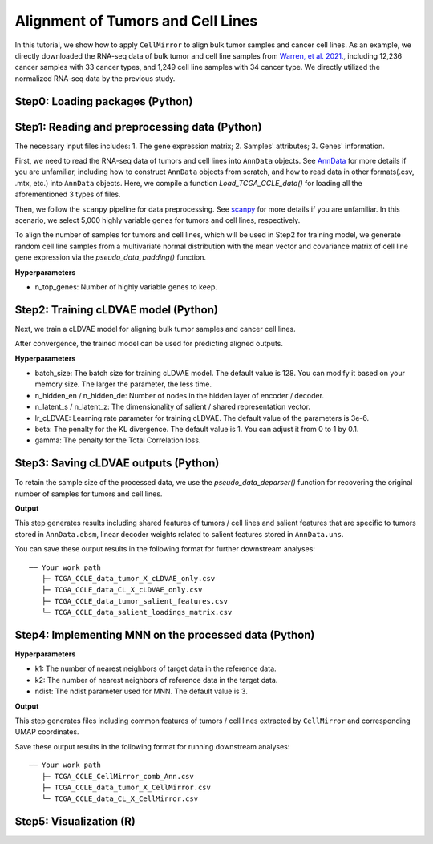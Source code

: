 Alignment of Tumors and Cell Lines
==================================

In this tutorial, we show how to apply ``CellMirror`` to align bulk tumor samples and cancer cell lines. As an example, we directly downloaded the RNA-seq data of bulk tumor and cell line samples from `Warren, et al. 2021. <https://www.nature.com/articles/s41467-020-20294-x>`_, including 12,236 cancer samples with 33 cancer types, and 1,249 cell line samples with 34 cancer type. We directly utilized the normalized RNA-seq data by the previous study.

********************************
Step0: Loading packages (Python)
********************************

.. code-block:: python
    :linenos:

    import warnings
    warnings.filterwarnings("ignore")

    import os
    os.environ['R_HOME'] = '/sibcb2/chenluonanlab7/zuochunman/anaconda3/envs/r4.0/lib/R'
    os.environ['R_USER'] = '/sibcb2/chenluonanlab7/zuochunman/anaconda3/envs/CellMirror/lib/python3.8/site-packages/rpy2'

    import random
    import numpy as np
    import scanpy as sc

    from CellMirror_utils.utilities import *
    from CellMirror_utils.layers import *
    from CellMirror_utils.cLDVAE_torch import *
    import torch.utils.data as data_utils

    parser = parameter_setting()
    args = parser.parse_known_args()[0]

    # Set seed
    np.random.seed(args.seed)
    random.seed(args.seed)
    torch.manual_seed(args.seed)
    torch.cuda.manual_seed(args.seed)

    # Changeable parameters
    args.n_hidden_en = [1000]; args.n_hidden_de = [1000]
    args.lr_cLDVAE = 3e-6; args.beta = 1; args.gamma = -100
    args.n_latent_s = 2; args.n_latent_z = 100

    # Set workpath
    Save_path = '/sibcb2/chenluonanlab7/zuochunman/Share_data/xiajunjie/TCGA_CCLE/'

**********************************************
Step1: Reading and preprocessing data (Python)
**********************************************

The necessary input files includes:
1. The gene expression matrix;
2. Samples' attributes;
3. Genes' information.

First, we need to read the RNA-seq data of tumors and cell lines into ``AnnData`` objects. See `AnnData <https://anndata.readthedocs.io/en/latest/index.html>`_ for more details if you are unfamiliar, including how to construct ``AnnData`` objects from scratch, and how to read data in other formats(.csv, .mtx, etc.) into ``AnnData`` objects. Here, we compile a function `Load_TCGA_CCLE_data()` for loading all the aforementioned 3 types of files.

Then, we follow the ``scanpy`` pipeline for data preprocessing. See `scanpy <https://scanpy-tutorials.readthedocs.io/en/latest/pbmc3k.html>`_ for more details if you are unfamiliar. In this scenario, we select 5,000 highly variable genes for tumors and cell lines, respectively. 

To align the number of samples for tumors and cell lines, which will be used in Step2 for training model, we generate random cell line samples from a multivariate normal distribution with the mean vector and covariance matrix of cell line gene expression via the `pseudo_data_padding()` function.

.. code-block:: python
    :linenos:

    # load data & preprocessing
    result = load_TCGA_CCLE_data()
    TCGA_obj = sc.AnnData(X=result[1], obs=result[3], var=result[0])
    CCLE_obj = sc.AnnData(X=result[2], obs=result[4], var=result[0])

    sc.pp.highly_variable_genes(TCGA_obj, n_top_genes=5000)
    sc.pp.highly_variable_genes(CCLE_obj, n_top_genes=5000)
    common_HVGs=np.intersect1d(list(TCGA_obj.var.index[TCGA_obj.var['highly_variable']]),list(CCLE_obj.var.index[CCLE_obj.var['highly_variable']])).tolist()

    TCGA_obj, CCLE_obj = TCGA_obj[:,common_HVGs], CCLE_obj[:,common_HVGs]
    print(len(common_HVGs))

    print('\nShape of target object: ', TCGA_obj.shape, '\tShape of background object: ', CCLE_obj.shape)

    # Last batch setting
    args = set_last_batchsize(args, TCGA_obj, CCLE_obj)

    # Pseudo-data padding
    TCGA_obj.X = TCGA_obj.X - np.mean(TCGA_obj.X, axis=0); CCLE_obj.X = CCLE_obj.X - np.mean(CCLE_obj.X, axis=0)
    pseudo_TCGA, pseudo_CCLE = pseudo_data_padding(TCGA_obj, CCLE_obj)

**Hyperparameters**

- n_top_genes: Number of highly variable genes to keep.

*************************************
Step2: Training cLDVAE model (Python)
*************************************

Next, we train a cLDVAE model for aligning bulk tumor samples and cancer cell lines.

.. code-block:: python
    :linenos:

    # Dataloader preparation
    train = data_utils.TensorDataset(torch.from_numpy(pseudo_TCGA),torch.from_numpy(pseudo_CCLE))
    train_loader = data_utils.DataLoader(train, batch_size=args.batch_size, shuffle=True)

    total = data_utils.TensorDataset(torch.from_numpy(pseudo_TCGA),torch.from_numpy(pseudo_CCLE))
    total_loader = data_utils.DataLoader(total, batch_size=args.batch_size, shuffle=False)

    # Run cLDVAE
    model_cLDVAE = cLDVAE(args=args, n_input=TCGA_obj.shape[1]).cuda()
    history = model_cLDVAE.fit(train_loader, total_loader)

After convergence, the trained model can be used for predicting aligned outputs.

**Hyperparameters**

- batch_size: The batch size for training cLDVAE model. The default value is 128. You can modify it based on your memory size. The larger the parameter, the less time.
- n_hidden_en / n_hidden_de: Number of nodes in the hidden layer of encoder / decoder.
- n_latent_s / n_latent_z: The dimensionality of salient / shared representation vector.
- lr_cLDVAE: Learning rate parameter for training cLDVAE. The default value of the parameters is 3e-6.
- beta: The penalty for the KL divergence. The default value is 1. You can adjust it from 0 to 1 by 0.1.
- gamma: The penalty for the Total Correlation loss.

*************************************
Step3: Saving cLDVAE outputs (Python)
*************************************

To retain the sample size of the processed data, we use the `pseudo_data_deparser()` function for recovering the original number of samples for tumors and cell lines.

.. code-block:: python
    :linenos:

    # Pseudo-data deparsing
    outputs = model_cLDVAE.predict(total_loader)
    TCGA_obj.obsm['cLDVAE'], CCLE_obj.obsm['cLDVAE'] = pseudo_data_deparser(TCGA_obj, outputs['tg_z_outputs'], CCLE_obj, outputs['bg_z_outputs'])

    TCGA_obj.obsm['salient_features'], _ = pseudo_data_deparser(TCGA_obj, outputs['tg_s_outputs'], CCLE_obj, outputs['bg_s_outputs'])

    TCGA_obj.uns['s_loadings'] = model_cLDVAE.get_loadings()[:,-(args.n_latent_s):]

**Output**

This step generates results including shared features of tumors / cell lines and salient features that are specific to tumors stored in ``AnnData.obsm``, linear decoder weights related to salient features stored in ``AnnData.uns``.

You can save these output results in the following format for further downstream analyses:

::

 ── Your work path
    ├─ TCGA_CCLE_data_tumor_X_cLDVAE_only.csv
    ├─ TCGA_CCLE_data_CL_X_cLDVAE_only.csv
    ├─ TCGA_CCLE_data_tumor_salient_features.csv
    └─ TCGA_CCLE_data_salient_loadings_matrix.csv

*************************************************
Step4: Implementing MNN on the processed data (Python)
*************************************************

.. code-block:: R
    :linenos:

    # Run MNN
    TCGA_obj.obsm['CellMirror'], CCLE_obj.obsm['CellMirror'] = mnn_correct(TCGA_obj.obsm['cLDVAE'], CCLE_obj.obsm['cLDVAE'])

    # UMAP embeddings
    adata_concat = sc.concat([TCGA_obj, CCLE_obj], label="type")
    sc.pp.neighbors(adata_concat, n_neighbors=10, metric='correlation',use_rep='CellMirror')
    sc.tl.umap(adata_concat,min_dist=0.5)
    adata_concat.obs = adata_concat.obs.merge(adata_concat.obsm['X_umap'].to_df(), how='inner', left_index=True, right_index=True)
    adata_concat.obs.to_csv(f"TCGA_CCLE_CellMirror_comb_Ann.csv")

**Hyperparameters**

- k1: The number of nearest neighbors of target data in the reference data.
- k2: The number of nearest neighbors of reference data in the target data.
- ndist: The ndist parameter used for MNN. The default value is 3.

**Output**

This step generates files including common features of tumors / cell lines extracted by ``CellMirror`` and corresponding UMAP coordinates.

Save these output results in the following format for running downstream analyses:

::

 ── Your work path
    ├─ TCGA_CCLE_CellMirror_comb_Ann.csv
    ├─ TCGA_CCLE_data_tumor_X_CellMirror.csv
    └─ TCGA_CCLE_data_CL_X_CellMirror.csv

************************
Step5: Visualization (R)
************************

.. code-block:: R
    :linenos:

    library(here)
    library(magrittr)
    library(tidyverse)
    source(here::here('CellMirror_utils','CellMirror_methods.R'))

    alignment <- read.csv('C:\\Users\\我的电脑\\Desktop\\待办\\TCGA_CCLE_CellMirror_comb_Ann.csv')

    p8 <- ggplot2::ggplot(alignment, 
                    ggplot2::aes(X_umap1, X_umap2, fill=lineage, size=type, color = type)) +
    ggplot2::geom_point(pch=21, alpha=0.7)  +
    ggplot2::scale_color_manual(values=c(`CL`='black', `tumor`='white')) +
    ggplot2::scale_size_manual(values=c(`CL`=1, `tumor`=0.75)) +
    ggplot2::theme_void() + 
    ggplot2::theme(legend.position = 'right', 
                    text=ggplot2::element_text(size=8),
                    legend.margin =ggplot2::margin(0,0,0,0),
                    plot.title = ggplot2::element_text(hjust=0.5),
                    legend.key.size = unit(10,'point')) +
    ggplot2::guides(fill=guide_legend(order=1,ncol=3,override.aes = list(size = 5)),size='none', color='none') +
    ggplot2::scale_fill_manual(values=tissue_colors) +
    ggplot2::xlab("UMAP 1") +
    ggplot2::ylab("UMAP 2")


.. image:: ../image/Visualization_tumor&cell_line.jpg

